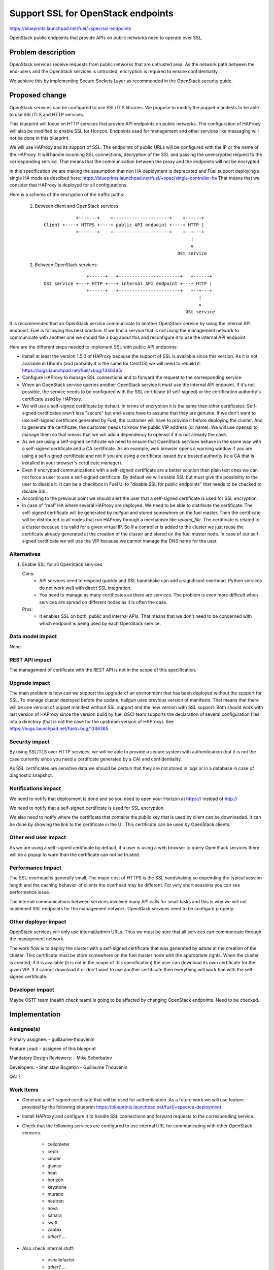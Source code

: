 ==========================================
Support SSL for OpenStack endpoints
==========================================

https://blueprints.launchpad.net/fuel/+spec/ssl-endpoints

OpenStack public endpoints that provide APIs on public networks need to
operate over SSL.

Problem description
===================

OpenStack services receive requests from public networks that are untrusted
area. As the network path between the end-users and the OpenStack services is
untrusted, encryption is required to ensure confidentiality.

We achieve this by implementing Secure Sockets Layer as recommended in the
OpenStack security guide.

Proposed change
===============

OpenStack services can be configured to use SSL/TLS libraries. We propose to
modify the puppet manifests to be able to use SSL/TLS and HTTP services.

This blueprint will focus on HTTP services that provide API endpoints on
public networks. The configuration of HAProxy will also be modified to enable
SSL for Horizon. Endpoints used for management and other services like
messaging will not be done in this blueprint.

We will use HAProxy and its support of SSL. The endpoints of public URLs
will be configured with the IP or the name of the HAProxy. It will handle
incoming SSL connections, decryption of the SSL and passing the unencrypted
request to the corresponding service. That means that the communication
between the proxy and the endpoints will not be encrypted.

In this specification we are making the assumption that non HA deployment
is deprecated and Fuel support deploying a single HA mode as descibed here:
https://blueprints.launchpad.net/fuel/+spec/single-controller-ha
That means that we consider that HAProxy is deployed for all configurations.

Here is a schema of the encryption of the traffic paths:

  1. Between client and OpenStack services:

    ::

                  +-------+    +---------------------+    +------+
      Client +----+ HTTPS +----+ public API endpoint +----+ HTTP |
                  +-------+    +---------------------+    +--+---+
                                                             |
                                                             v
                                                        OSt service

  2. Between OpenStack services:

    ::

                      +------+   +-----------------------+   +------+
      OSt service +---+ HTTP +---+ internal API endpoint +---+ HTTP |
                      +------+   +-----------------------+   +--+---+
                                                                |
                                                                v
                                                           OSt service

It is recommended that an OpenStack service communicate to another OpenStack
service by using the internal API endpoint. Fuel is following this best
practice. If we find a service that is not using the management network to
communicate with another one we should file a bug about this and reconfigure
it to use the internal API endpoint.

Here are the different steps needed to implement SSL with public API
endpoints:

- Install at least the version 1.5.0 of HAProxy because the support of
  SSL is available since this version. As it is not available in Ubuntu (and
  probably it is the same for CentOS) we will need to rebuild it.
  https://bugs.launchpad.net/fuel/+bug/1346365/

- Configure HAProxy to manage SSL connections and to forward the request to
  the corresponding service.

- When an OpenStack service queries another OpenStack service it must use the
  internal API endpoint. If it's not possible, the service needs to be
  configured with the SSL certificate (if self-signed) or the certification
  authority's certificate used by HAProxy.

- We will use a self-signed certificate by default. In terms of encryption it
  is the same than other certificates. Self-signed certificates aren't less
  "secure" but end-users have to assume that they are genuine. If we don't
  want to use self-signed certificate generated by Fuel, the customer will
  have to provide it before deploying the cluster. And to generate the
  certificate, the customer needs to know the public VIP address (or name).
  We will use openssl to manage them so that means that we will add a
  dependency to openssl if it is not already the case.

- As we are using a self-signed certificate we need to ensure that OpenStack
  services behave in the same way with a self-signed certificate and a
  CA certificate. As an example, web browser opens a warning window if you
  are using a self-signed certificate and not if you are using a certificate
  issued by a trusted authority (ie a CA that is installed in your browser's
  certificate manager).

- Even if encrypted communications with a self-signed certificate are a better
  solution than plain text ones we can not force a user to use a self-signed
  certificate. By default we will enable SSL but must give the possibility to
  the user to disable it. It can be a checkbox in Fuel UI to "disable SSL for
  public endpoints" that needs to be checked to disable SSL.

- According to the previous point we should alert the user that a self-signed
  certificate is used for SSL encryption.

- In case of "real" HA where several HAProxy are deployed. We need to be able
  to distribute the certificate. The self-signed certificate will be generated
  by *nailgun* and stored somewhere on the fuel master. Then the
  certificate will be distributed to all nodes that run HAProxy through a
  mechanism like *upload_file*. The certificate is related to a cluster
  because it is valid for a given virtual IP. So if a controller is added to
  the cluster we just reuse the certificate already generated at the creation
  of the cluster and stored on the fuel master node. In case of our
  self-signed certificate we will use the VIP because we cannot manage the
  DNS name for the user.

Alternatives
------------

#. Enable SSL for all OpenStack services.

   Cons:
      - API services need to respond quickly and SSL handshake can add a
        significant overhead. Python services do not work well with direct SSL
        integration.
      - You need to manage as many certificates as there are services. The
        problem is even more difficult when services are spread on different
        nodes as it is often the case.

   Pros:
      - It enables SSL on both, public and internal APIs. That means that we
        don't need to be concerned with which endpoint is being used by each
        OpenStack service.

Data model impact
-----------------

None

REST API impact
---------------

The management of certificate with the REST API is not in the scope of this
specification.

Upgrade impact
--------------

The main problem is how can we support the upgrade of an environment that has
been deployed without the support for SSL. To manage cluster deployed before
the update, nailgun uses previous version of manifests. That means that there
will be one version of puppet manifest without SSL support and the new version
with SSL support. Both should work with last version of HAProxy since the
version build by fuel OSCI team supports the declaration of several
configuration files into a directory (that is not the case for the upstream
version of HAProxy). See https://bugs.launchpad.net/fuel/+bug/1346365

Security impact
---------------

By using SSL/TLS over HTTP services, we will be able to provide a secure
system with authentication (but it is not the case currently since you need
a certificate generated by a CA) and confidentiality.

As SSL certificates are sensitive data we should be certain that they are not
stored in logs or in a database in case of diagnostic snapshot.

Notifications impact
--------------------

We need to notify that deployment is done and so you need to open your
Horizon at https:// instead of http://

We need to notify that a self-signed certificate is used for SSL encryption.

We also need to notify where the certificate that contains the public key that
is used by client can be downloaded. It can be done by showing the link to the
certificate in the UI. This certificate can be used by OpenStack clients.

Other end user impact
---------------------

As we are using a self-signed certificate by default, if a user is using a
web browser to query OpenStack services there will be a popup to warn than
the certificate can not be trusted.

Performance Impact
------------------

The SSL-overhead is generally small. The major cost of HTTPS is the SSL
handshaking so depending the typical session length and the caching behavior
of clients the overhead may be different. For very short sessions you can see
performance issue.

The internal communications between services involved many API calls for
small tasks and this is why we will not implement SSL endpoints for the
management network. OpenStack services need to be configure properly.

Other deployer impact
---------------------

OpenStack services will only use internal/admin URLs. Thus we must be sure
that all services can communicate through the management network.

The work flow is to deploy the cluster with a self-signed certificate that was
generated by astute at the creation of the cluster. This certificate must
be store somewhere on the fuel master node with the appropriate rights. When
the cluster is created, if it is available (it is not in the scope of this
specification) the user can download its own certificate for the given VIP.
If it cannot download it or don't want to use another certificate then
everything will work fine with the self-signed certificate.

Developer impact
----------------

Maybe OSTF team (health check team) is going to be affected by changing
OpenStack endpoints. Need to be checked.

Implementation
==============

Assignee(s)
-----------

Primary assignee:
- guillaume-thouvenin

Feature Lead:
- assignee of this blueprint

Mandatory Design Reviewers:
- Mike Scherbatov

Developers:
- Stanislaw Bogatkin
- Guillaume Thouvenin

QA: ?

Work Items
----------

- Generate a self-signed certificate that will be used for authentication. As
  a future work we will use feature provided by the following blueprint
  https://blueprints.launchpad.net/fuel/+spec/ca-deployment

- Install HAProxy and configure it to handle SSL connections and forward
  requests to the corresponding service.

- Check that the following services are configured to use internal URL
  for communicating with other OpenStack services.

    - ceilometer
    - ceph
    - cinder
    - glance
    - heat
    - horizon
    - keystone
    - murano
    - neutron
    - nova
    - sahara
    - swift
    - zabbix
    - *other? ...*

- Also check internal stuff:

    - osnailyfacter
    - *other? ...*

Dependencies
============

- openssl
- haproxy >= 1.5

Testing
=======

Build a new fuel ISO and test if the deployment corresponds to what is
expected. We need to check with the QA team how the modification of endpoint
will affect them. We need their approbation here.

Documentation Impact
====================

As we will generate a self-signed certificate to allow the usage of SSL for
API public endpoints, we need to document how to get the certificate that
contains the public key to identify the service if an end-user want to use a
CLI (for example nova CLI) to interact with OpenStack services.

References
==========

- https://blueprints.launchpad.net/fuel/+spec/ssl-endpoints
- https://blueprints.launchpad.net/fuel/+spec/single-controller-ha
- https://bugs.launchpad.net/fuel/+bug/1346365
- http://docs.openstack.org/security-guide/content/ch020_ssl-everywhere.html
- https://help.ubuntu.com/community/OpenSSL
- http://blog.haproxy.com/2012/09/10/how-to-get-ssl-with-haproxy-getting-rid-of-stunnel-stud-nginx-or-pound/
